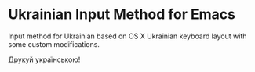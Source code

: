 * Ukrainian Input Method for Emacs

Input method for Ukrainian based on OS X Ukrainian keyboard layout with some
custom modifications.

Друкуй українською!
